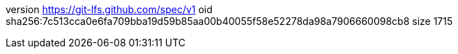 version https://git-lfs.github.com/spec/v1
oid sha256:7c513cca0e6fa709bba19d59b85aa00b40055f58e52278da98a7906660098cb8
size 1715
